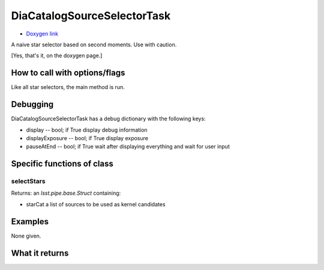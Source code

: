 
DiaCatalogSourceSelectorTask
=============================

- `Doxygen link`_
.. _Doxygen link: https://lsst-web.ncsa.illinois.edu/doxygen/x_masterDoxyDoc/classlsst_1_1ip_1_1diffim_1_1dia_catalog_source_selector_1_1_dia_catalog_source_selector_task.html#DiaCatalogSourceSelectorTask_


A naive star selector based on second moments. Use with caution.

[Yes, that's it, on the doxygen page.]

How to call with options/flags
++++++++++++++++++++++++++++++

Like all star selectors, the main method is run.


Debugging
+++++++++ 

DiaCatalogSourceSelectorTask has a debug dictionary with the following keys:

- display -- bool; if True display debug information

- displayExposure -- bool; if True display exposure

- pauseAtEnd -- bool; if True wait after displaying everything and wait for user input

Specific functions of class
+++++++++++++++++++++++++++

selectStars	
----------------

Returns: an *lsst.pipe.base.Struct* containing:

- starCat  a list of sources to be used as kernel candidates

Examples
++++++++

None given.

What it returns
+++++++++++++++

